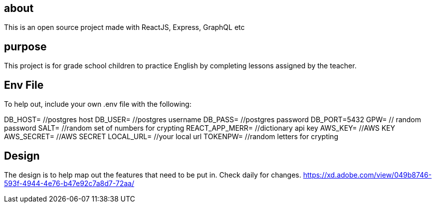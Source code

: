 == about
This is an open source project made with ReactJS, Express, GraphQL etc 

== purpose 
This project is for grade school children to practice English by completing lessons assigned by the teacher. 

== Env File 
To help out, include your own .env file with the following: 

DB_HOST=  //postgres host
DB_USER=  //postgres username
DB_PASS= //postgres password 
DB_PORT=5432
GPW=   // random password
SALT= //random set of numbers for crypting
REACT_APP_MERR= //dictionary api key
AWS_KEY= //AWS KEY
AWS_SECRET= //AWS SECRET
LOCAL_URL= //your local url
TOKENPW= //random letters for crypting

== Design 

The design is to help map out the features that need to be put in. Check daily for changes. 
https://xd.adobe.com/view/049b8746-593f-4944-4e76-b47e92c7a8d7-72aa/